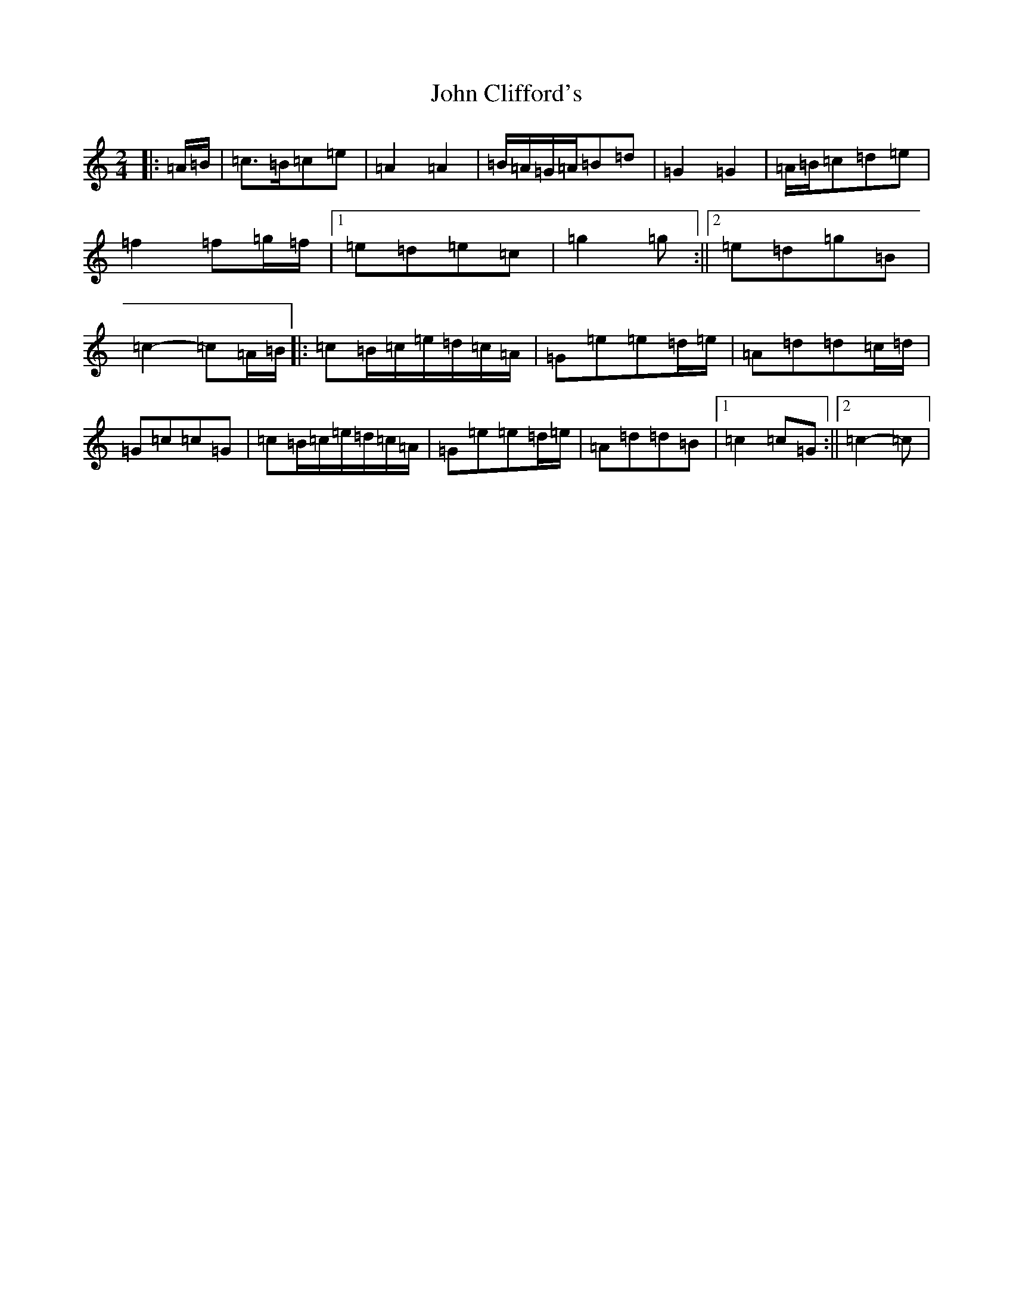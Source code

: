 X: 10693
T: John Clifford's
S: https://thesession.org/tunes/10369#setting10369
Z: D Major
R: polka
M: 2/4
L: 1/8
K: C Major
|:=A/2=B/2|=c>=B=c=e|=A2=A2|=B/2=A/2=G/2=A/2=B=d|=G2=G2|=A/2=B/2=c=d=e|=f2=f=g/2=f/2|1=e=d=e=c|=g2=g:||2=e=d=g=B|=c2-=c=A/2=B/2|:=c=B/2=c/2=e/2=d/2=c/2=A/2|=G=e=e=d/2=e/2|=A=d=d=c/2=d/2|=G=c=c=G|=c=B/2=c/2=e/2=d/2=c/2=A/2|=G=e=e=d/2=e/2|=A=d=d=B|1=c2=c=G:||2=c2-=c|